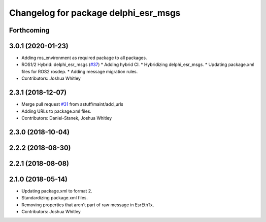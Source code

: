^^^^^^^^^^^^^^^^^^^^^^^^^^^^^^^^^^^^^
Changelog for package delphi_esr_msgs
^^^^^^^^^^^^^^^^^^^^^^^^^^^^^^^^^^^^^

Forthcoming
-----------

3.0.1 (2020-01-23)
------------------
* Adding ros_environment as required package to all packages.
* ROS1/2 Hybrid: delphi_esr_msgs (`#37 <https://github.com/astuff/astuff_sensor_msgs/issues/37>`_)
  * Adding hybrid CI.
  * Hybridizing delphi_esr_msgs.
  * Updating package.xml files for ROS2 rosdep.
  * Adding message migration rules.
* Contributors: Joshua Whitley

2.3.1 (2018-12-07)
------------------
* Merge pull request `#31 <https://github.com/astuff/astuff_sensor_msgs/issues/31>`_ from astuff/maint/add_urls
* Adding URLs to package.xml files.
* Contributors: Daniel-Stanek, Joshua Whitley

2.3.0 (2018-10-04)
------------------

2.2.2 (2018-08-30)
------------------

2.2.1 (2018-08-08)
------------------

2.1.0 (2018-05-14)
------------------
* Updating package.xml to format 2.
* Standardizing package.xml files.
* Removing properties that aren't part of raw message in EsrEthTx.
* Contributors: Joshua Whitley
